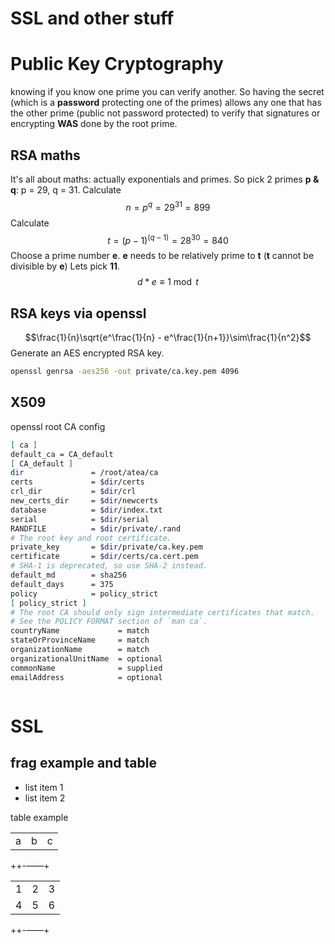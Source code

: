 #    -*- mode: ord -*-
#+OPTIONS: reveal_center:t reveal_progress:t reveal_history:t reveal_control:t
#+OPTIONS: reveal_mathjax:t reveal_rolling_links:t reveal_keyboard:t reveal_overview:t num:nil
#+OPTIONS: reveal_width:1200 reveal_height:800
#+OPTIONS: toc:1
#+REVEAL_MARGIN: 0.2
#+REVEAL_MIN_SCALE: 0.5
#+REVEAL_MAX_SCALE: 2.5
#+REVEAL_TRANS: cube
#+REVEAL_THEME: moon

* SSL and other stuff
  [[./images/complex-sign.jpg]]
* Public Key Cryptography
    knowing if you know one prime you can verify another. So having
  the secret (which is a *password* protecting one of the primes)
  allows any one that has the other prime (public not password
  protected) to verify that signatures or encrypting *WAS* done by
  the root prime.
  #+ATTR_HTML: : height 400%, width: 400%
  [[./images/babelfish.png]]
** RSA maths
  It's all about maths: actually exponentials and primes. So pick 2
  primes *p & q*: p = 29, q = 31. Calculate
  $$n = {p^q} = {29^{31}} = 899$$ Calculate $$t = {(p-1)^{(q-1)}}= {28^{30}}
  = 840$$ Choose a prime number *e*. *e* needs to be relatively prime to *t*
  (*t* cannot be divisible by *e*) Lets pick *11*. $$ d * e \equiv 1 \bmod
  t$$




** RSA keys via openssl
  $$\frac{1}{n}\sqrt{e^\frac{1}{n} - e^\frac{1}{n+1}}\sim\frac{1}{n^2}$$
   Generate an AES encrypted RSA key.
    #+BEGIN_SRC sh
     openssl genrsa -aes256 -out private/ca.key.pem 4096
   #+END_SRC
** X509
   openssl root CA config
   #+BEGIN_SRC sh
     [ ca ]
     default_ca = CA_default
     [ CA_default ]
     dir               = /root/atea/ca
     certs             = $dir/certs
     crl_dir           = $dir/crl
     new_certs_dir     = $dir/newcerts
     database          = $dir/index.txt
     serial            = $dir/serial
     RANDFILE          = $dir/private/.rand
     # The root key and root certificate.
     private_key       = $dir/private/ca.key.pem
     certificate       = $dir/certs/ca.cert.pem
     # SHA-1 is deprecated, so use SHA-2 instead.
     default_md        = sha256
     default_days      = 375
     policy            = policy_strict
     [ policy_strict ]
     # The root CA should only sign intermediate certificates that match.
     # See the POLICY FORMAT section of `man ca`.
     countryName             = match
     stateOrProvinceName     = match
     organizationName        = match
     organizationalUnitName  = optional
     commonName              = supplied
     emailAddress            = optional
   #+END_SRC

 #+BEGIN_SRC sh

   #+END_SRC
* SSL

** frag example and table
   #+ATTR_REVEAL: :frag (roll-in)
 - list item 1
 - list item 2

 table example
 | a | b | c |
 ++-+---+---+
 | 1 | 2 | 3 |
 | 4 | 5 | 6 |
 ++-+---+---+

